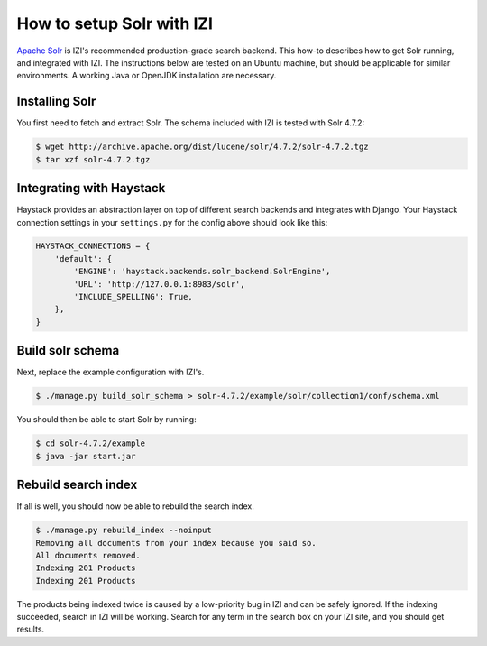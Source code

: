 ============================
How to setup Solr with IZI
============================

`Apache Solr`_ is IZI's recommended production-grade search backend. This
how-to describes how to get Solr running, and integrated with IZI. The
instructions below are tested on an Ubuntu machine, but should be applicable
for similar environments. A working Java or OpenJDK installation are necessary.

.. _`Apache Solr`: https://lucene.apache.org/solr/

Installing Solr
===============

You first need to fetch and extract Solr. The schema included with IZI
is tested with Solr 4.7.2:

.. code-block:: bash

    $ wget http://archive.apache.org/dist/lucene/solr/4.7.2/solr-4.7.2.tgz
    $ tar xzf solr-4.7.2.tgz
    
Integrating with Haystack
=========================

Haystack provides an abstraction layer on top of different search backends and
integrates with Django. Your Haystack connection settings in your
``settings.py`` for the config above should look like this:

.. code-block:: python

    HAYSTACK_CONNECTIONS = {
        'default': {
            'ENGINE': 'haystack.backends.solr_backend.SolrEngine',
            'URL': 'http://127.0.0.1:8983/solr',
            'INCLUDE_SPELLING': True,
        },
    }

Build solr schema
=================

Next, replace the example configuration with IZI's.

.. code-block:: bash

    $ ./manage.py build_solr_schema > solr-4.7.2/example/solr/collection1/conf/schema.xml

You should then be able to start Solr by running:

.. code-block:: bash

    $ cd solr-4.7.2/example
    $ java -jar start.jar

Rebuild search index
====================

If all is well, you should now be able to rebuild the search index.

.. code-block:: bash

    $ ./manage.py rebuild_index --noinput
    Removing all documents from your index because you said so.
    All documents removed.
    Indexing 201 Products
    Indexing 201 Products

The products being indexed twice is caused by a low-priority bug in IZI and
can be safely ignored.  If the indexing succeeded, search in IZI will be
working. Search for any term in the search box on your IZI site, and you
should get results.
